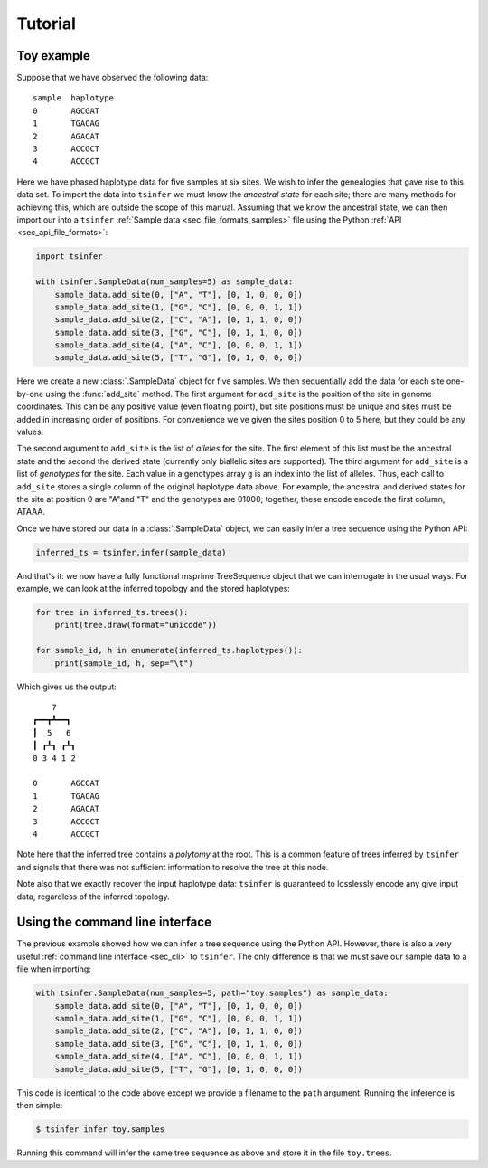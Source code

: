 .. _sec_tutorial:

=======================
Tutorial
=======================

+++++++++++
Toy example
+++++++++++

Suppose that we have observed the following data::

    sample  haplotype
    0       AGCGAT
    1       TGACAG
    2       AGACAT
    3       ACCGCT
    4       ACCGCT

Here we have phased haplotype data for five samples at six sites. We wish
to infer the genealogies that gave rise to this data set. To import the
data into ``tsinfer`` we must know the *ancestral state* for each site; there
are many methods for achieving this, which are outside the scope of this manual.
Assuming that we know the ancestral state, we can then import our into a
``tsinfer`` :ref:`Sample data <sec_file_formats_samples>` file using the
Python :ref:`API <sec_api_file_formats>`:

.. code-block:: python

    import tsinfer

    with tsinfer.SampleData(num_samples=5) as sample_data:
        sample_data.add_site(0, ["A", "T"], [0, 1, 0, 0, 0])
        sample_data.add_site(1, ["G", "C"], [0, 0, 0, 1, 1])
        sample_data.add_site(2, ["C", "A"], [0, 1, 1, 0, 0])
        sample_data.add_site(3, ["G", "C"], [0, 1, 1, 0, 0])
        sample_data.add_site(4, ["A", "C"], [0, 0, 0, 1, 1])
        sample_data.add_site(5, ["T", "G"], [0, 1, 0, 0, 0])

Here we create a new :class:`.SampleData` object for five samples.
We then sequentially add the data for each site one-by-one using the
:func:`add_site` method. The first argument for ``add_site`` is the
position of the site in genome coordinates. This can be any
positive value (even floating point), but site positions must be unique
and sites must be added in increasing order of positions. For convenience
we've given the sites position 0 to 5 here, but they could be any values.

The second argument to ``add_site`` is the list of *alleles* for the
site. The first element of this list must be the ancestral state and
the second the derived state (currently only biallelic sites are
supported). The third argument for ``add_site`` is a list of
*genotypes* for the site. Each value in a genotypes array ``g`` is
an index into the list of alleles. Thus, each call to ``add_site``
stores a single column of the original haplotype data above. For
example, the ancestral and derived states for the site at position
0 are "A"and "T" and the genotypes are 01000; together, these encode
encode the first column, ATAAA.

Once we have stored our data in a :class:`.SampleData` object, we
can easily infer a tree sequence using the Python API:

.. code-block:: python

    inferred_ts = tsinfer.infer(sample_data)

And that's it: we now have a fully functional msprime TreeSequence object
that we can interrogate in the usual ways. For example, we can look at the
inferred topology and the stored haplotypes:

.. code-block:: python

    for tree in inferred_ts.trees():
        print(tree.draw(format="unicode"))

    for sample_id, h in enumerate(inferred_ts.haplotypes()):
        print(sample_id, h, sep="\t")

Which gives us the output::

        7
    ┏━━┳┻━━┓
    ┃  5   6
    ┃ ┏┻┓ ┏┻┓
    0 3 4 1 2

    0       AGCGAT
    1       TGACAG
    2       AGACAT
    3       ACCGCT
    4       ACCGCT

Note here that the inferred tree contains a *polytomy* at the root.
This is a common feature of trees inferred by ``tsinfer`` and signals
that there was not sufficient information to resolve the tree at
this node.

Note also that we exactly recover the input haplotype data: ``tsinfer``
is guaranteed to losslessly encode any give input data, regardless of
the inferred topology.

++++++++++++++++++++++++++++++++
Using the command line interface
++++++++++++++++++++++++++++++++

The previous example showed how we can infer a tree sequence using the
Python API. However, there is also a very useful :ref:`command
line interface <sec_cli>` to ``tsinfer``. The only difference is that
we must save our sample data to a file when importing:

.. code-block:: python

    with tsinfer.SampleData(num_samples=5, path="toy.samples") as sample_data:
        sample_data.add_site(0, ["A", "T"], [0, 1, 0, 0, 0])
        sample_data.add_site(1, ["G", "C"], [0, 0, 0, 1, 1])
        sample_data.add_site(2, ["C", "A"], [0, 1, 1, 0, 0])
        sample_data.add_site(3, ["G", "C"], [0, 1, 1, 0, 0])
        sample_data.add_site(4, ["A", "C"], [0, 0, 0, 1, 1])
        sample_data.add_site(5, ["T", "G"], [0, 1, 0, 0, 0])

This code is identical to the code above except we provide a filename to the
``path`` argument. Running the inference is then simple:

.. code-block:: bash

    $ tsinfer infer toy.samples

Running this command will infer the same tree sequence as above and store
it in the file ``toy.trees``.

.. todo::

    1. Add documentation links for msprime above so we can explain tree
       sequences there.

    2. Add some more less trivial from an msprime simulation, where
       we show how it works at scale.
